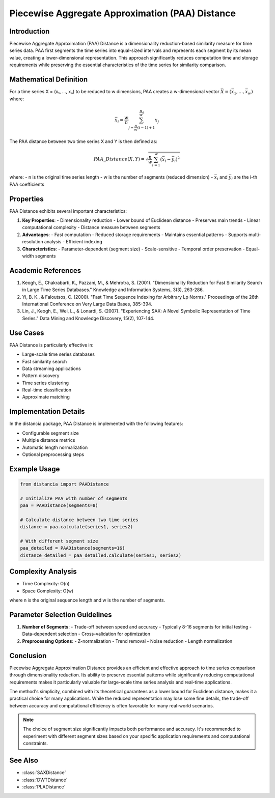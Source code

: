 Piecewise Aggregate Approximation (PAA) Distance
=============================================

Introduction
-----------
Piecewise Aggregate Approximation (PAA) Distance is a dimensionality reduction-based similarity measure for time series data. PAA first segments the time series into equal-sized intervals and represents each segment by its mean value, creating a lower-dimensional representation. This approach significantly reduces computation time and storage requirements while preserving the essential characteristics of the time series for similarity comparison.

Mathematical Definition
---------------------
For a time series X = (x₁, ..., xₙ) to be reduced to w dimensions, PAA creates a w-dimensional vector :math:`\bar{X} = (\bar{x}_1, ..., \bar{x}_w)` where:

.. math::

   \bar{x}_i = \frac{w}{n} \sum_{j=\frac{n}{w}(i-1)+1}^{\frac{n}{w}i} x_j

The PAA distance between two time series X and Y is then defined as:

.. math::

   PAA\_Distance(X,Y) = \sqrt{\frac{n}{w} \sum_{i=1}^w (\bar{x}_i - \bar{y}_i)^2}

where:
- n is the original time series length
- w is the number of segments (reduced dimension)
- :math:`\bar{x}_i` and :math:`\bar{y}_i` are the i-th PAA coefficients

Properties
---------
PAA Distance exhibits several important characteristics:

1. **Key Properties**:
   - Dimensionality reduction
   - Lower bound of Euclidean distance
   - Preserves main trends
   - Linear computational complexity
   - Distance measure between segments

2. **Advantages**:
   - Fast computation
   - Reduced storage requirements
   - Maintains essential patterns
   - Supports multi-resolution analysis
   - Efficient indexing

3. **Characteristics**:
   - Parameter-dependent (segment size)
   - Scale-sensitive
   - Temporal order preservation
   - Equal-width segments

Academic References
-----------------
1. Keogh, E., Chakrabarti, K., Pazzani, M., & Mehrotra, S. (2001). "Dimensionality Reduction for Fast Similarity Search in Large Time Series Databases." Knowledge and Information Systems, 3(3), 263-286.

2. Yi, B. K., & Faloutsos, C. (2000). "Fast Time Sequence Indexing for Arbitrary Lp Norms." Proceedings of the 26th International Conference on Very Large Data Bases, 385-394.

3. Lin, J., Keogh, E., Wei, L., & Lonardi, S. (2007). "Experiencing SAX: A Novel Symbolic Representation of Time Series." Data Mining and Knowledge Discovery, 15(2), 107-144.

Use Cases
--------
PAA Distance is particularly effective in:

- Large-scale time series databases
- Fast similarity search
- Data streaming applications
- Pattern discovery
- Time series clustering
- Real-time classification
- Approximate matching

Implementation Details
--------------------
In the distancia package, PAA Distance is implemented with the following features:

- Configurable segment size
- Multiple distance metrics
- Automatic length normalization
- Optional preprocessing steps

Example Usage
------------
.. code-block:: python

    from distancia import PAADistance
    
    # Initialize PAA with number of segments
    paa = PAADistance(segments=8)
    
    # Calculate distance between two time series
    distance = paa.calculate(series1, series2)
    
    # With different segment size
    paa_detailed = PAADistance(segments=16)
    distance_detailed = paa_detailed.calculate(series1, series2)

Complexity Analysis
-----------------
- Time Complexity: O(n)
- Space Complexity: O(w)

where n is the original sequence length and w is the number of segments.

Parameter Selection Guidelines
---------------------------
1. **Number of Segments**:
   - Trade-off between speed and accuracy
   - Typically 8-16 segments for initial testing
   - Data-dependent selection
   - Cross-validation for optimization

2. **Preprocessing Options**:
   - Z-normalization
   - Trend removal
   - Noise reduction
   - Length normalization

Conclusion
---------
Piecewise Aggregate Approximation Distance provides an efficient and effective approach to time series comparison through dimensionality reduction. Its ability to preserve essential patterns while significantly reducing computational requirements makes it particularly valuable for large-scale time series analysis and real-time applications.

The method's simplicity, combined with its theoretical guarantees as a lower bound for Euclidean distance, makes it a practical choice for many applications. While the reduced representation may lose some fine details, the trade-off between accuracy and computational efficiency is often favorable for many real-world scenarios.

.. note::
   The choice of segment size significantly impacts both performance and accuracy. It's recommended to experiment with different segment sizes based on your specific application requirements and computational constraints.

See Also
--------
- :class:`SAXDistance`
- :class:`DWTDistance`
- :class:`PLADistance`
